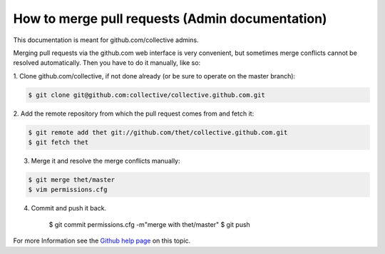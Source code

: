 How to merge pull requests (Admin documentation)
================================================

This documentation is meant for github.com/collective admins.

Merging pull requests via the github.com web interface is very convenient, but
sometimes merge conflicts cannot be resolved automatically. Then you have to do
it manually, like so:

1. Clone github.com/collective, if not done already (or be sure to operate on
the master branch):

.. code-block:: console

    $ git clone git@github.com:collective/collective.github.com.git

2. Add the remote repository from which the pull request comes from and fetch
it:

.. code-block:: console

    $ git remote add thet git://github.com/thet/collective.github.com.git
    $ git fetch thet

3. Merge it and resolve the merge conflicts manually:

.. code-block:: console

    $ git merge thet/master
    $ vim permissions.cfg

4. Commit and push it back.

    $ git commit permissions.cfg -m"merge with thet/master"
    $ git push

For more Information see the `Github help page
<http://help.github.com/send-pull-requests>`_ on this topic. 
